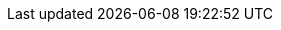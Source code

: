 :home-title: Free, Self-Paced, Hands-on Online Training
:home-hero-title: Free, Self-Paced, Hands-on Online Training
:home-hero-byline: Learn how to build, optimize and launch your Neo4j project, all from the Neo4j experts.
:home-hero-overline: Learn with GraphAcademy
:home-hero-description: Learn how to build, optimize and launch your Neo4j project, all from the Neo4j experts.